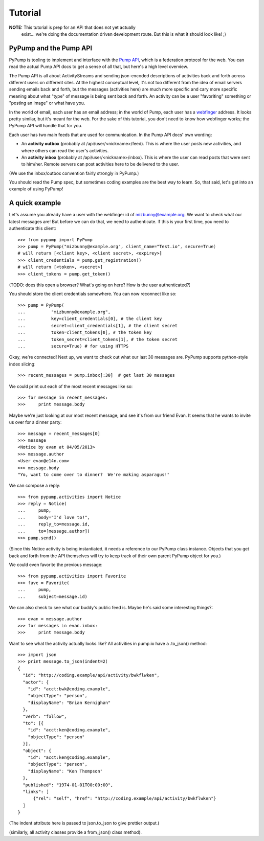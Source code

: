 ========
Tutorial
========

**NOTE:** This tutorial is prep for an API that does not yet actually
 exist... we're doing the documentation driven development route.  But
 this is what it should look like! ;)

PyPump and the Pump API
-----------------------

PyPump is tooling to implement and interface with the `Pump API
<https://github.com/e14n/pump.io/blob/master/API.md>`_, which is a
federation protocol for the web.  You can read the actual Pump API
docs to get a sense of all that, but here's a high level overview.

The Pump API is all about ActivityStreams and sending json-encoded
descriptions of activities back and forth across different users on
different sites.  At the highest conceptual level, it's not too
different from the idea of email servers sending emails back and
forth, but the messages (activities here) are much more specific and
cary more specific meaning about what "type" of message is being sent
back and forth.  An activity can be a user "favoriting" something or
"posting an image" or what have you.

In the world of email, each user has an email address; in the world of
Pump, each user has a `webfinger <http://code.google.com/p/webfinger/>`_
address.  It looks pretty similar, but it's meant for the web.  For
the sake of this tutorial, you don't need to know how webfinger works;
the PyPump API will handle that for you.

Each user has two main feeds that are used for communication.  In the
Pump API docs' own wording:

- An **activity outbox** (probably at /api/user/<nickname>/feed). This
  is where the user posts new activities, and where others can read
  the user's activities.
- An **activity inbox** (probably at /api/user/<nickname>/inbox). This is
  where the user can read posts that were sent to him/her. Remote
  servers can post activities here to be delivered to the user.

(We use the inbox/outbox convention fairly strongly in PyPump.)

You should read the Pump spec, but sometimes coding examples are the
best way to learn.  So, that said, let's get into an example of using
PyPump!


A quick example
---------------

Let's assume you already have a user with the webfinger id of
mizbunny@example.org.  We want to check what our latest messages
are!  But before we can do that, we need to authenticate.  If this is
your first time, you need to authenticate this client::

  >>> from pypump import PyPump
  >>> pump = PyPump("mizbunny@example.org", client_name="Test.io", secure=True)
  # will return [<client key>, <client secret>, <expirey>]
  >>> client_credentials = pump.get_registration()
  # will return [<token>, <secret>]
  >>> client_tokens = pump.get_token()

(TODO: does this open a browser?  What's going on here?  How is
the user authenticated?)

You should store the client credentials somewhere.  You can now
reconnect like so::

  >>> pump = PyPump(
  ...          "mizbunny@example.org",
  ...          key=client_credentials[0], # the client key
  ...          secret=client_credentials[1], # the client secret
  ...          token=client_tokens[0], # the token key
  ...          token_secret=client_tokens[1], # the token secret
  ...          secure=True) # for using HTTPS

Okay, we're connected!  Next up, we want to check out what our last 30
messages are.  PyPump supports python-style index slicing::

  >>> recent_messages = pump.inbox[:30]  # get last 30 messages

We could print out each of the most recent messages like so::

  >>> for message in recent_messages:
  >>>     print message.body

Maybe we're just looking at our most recent message, and see it's from
our friend Evan.  It seems that he wants to invite us over for a
dinner party::

  >>> message = recent_messages[0]
  >>> message
  <Notice by evan at 04/05/2013>
  >>> message.author
  <User evan@e14n.com>
  >>> message.body
  "Yo, want to come over to dinner?  We're making asparagus!"

We can compose a reply::

  >>> from pypump.activities import Notice
  >>> reply = Notice(
  ...     pump,
  ...     body="I'd love to!",
  ...     reply_to=message.id,
  ...     to=[message.author])
  >>> pump.send()
  
(Since this Notice activity is being instantiated, it needs a
reference to our PyPump class instance.  Objects that you get back and
forth from the API themselves will try to keep track of their own
parent PyPump object for you.)

We could even favorite the previous message::

  >>> from pypump.activities import Favorite
  >>> fave = Favorite(
  ...     pump,
  ...     subject=message.id)

.. (Is this right?)

We can also check to see what our buddy's public feed is.  Maybe
he's said some interesting things?::

  >>> evan = message.author
  >>> for messages in evan.inbox:
  >>>     print message.body

.. TODO: Put a photo, or subscription, or some other activity example
   here...

.. Maybe we took a picture, and we want to post that picture to our
.. public feed so everyone can see it.  We can do this by posting it to
.. our outbox:
.. 
..   >>> from pypump.activities import Photo
..   >>> new_photo = Photo(
..   ...     pump,
..   ...     subject=

Want to see what the activity actually looks like?
All activities in pump.io have a .to_json() method::

  >>> import json
  >>> print message.to_json(indent=2)
  {
    "id": "http://coding.example/api/activity/bwkflwken",
    "actor": {
      "id": "acct:bwk@coding.example",
      "objectType": "person",
      "displayName": "Brian Kernighan"
    },
    "verb": "follow",
    "to": [{
      "id": "acct:ken@coding.example",
      "objectType": "person"
    }],
    "object": {
      "id": "acct:ken@coding.example",
      "objectType": "person",
      "displayName": "Ken Thompson"
    },
    "published": "1974-01-01T00:00:00",
    "links": [
        {"rel": "self", "href": "http://coding.example/api/activity/bwkflwken"}
    ]
  }

(The indent attribute here is passed to json.to_json to give prettier output.)

.. (Yes, that was stolen from the Pump API docs :))


(similarly, all activity classes provide a from_json() class method).

.. Things missing:
   - How to post to your public feed, as opposed to a list of specific
     people?
   - Show different types of activities
   - Explain how to implement an activity subclass?
